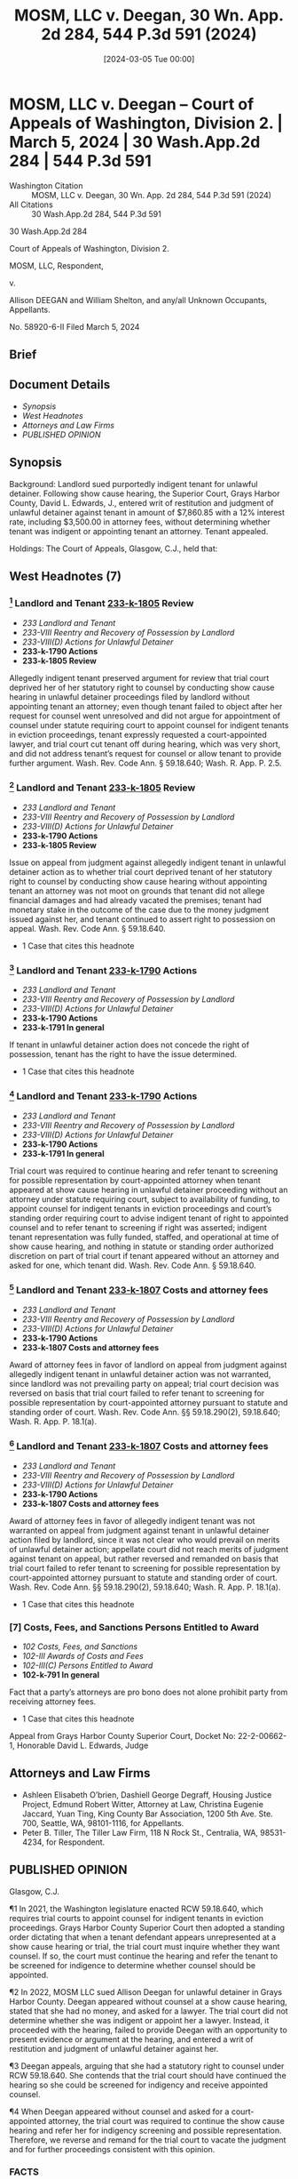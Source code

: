 #+title:      MOSM, LLC v. Deegan, 30 Wn. App. 2d 284, 544 P.3d 591 (2024)
#+date:       [2024-03-05 Tue 00:00]
#+filetags:   :attyfees:case:law:
#+identifier: 20240305T000000
#+signature:  coa=div2

* MOSM, LLC v. Deegan -- Court of Appeals of Washington, Division 2. | March 5, 2024 | 30 Wash.App.2d 284 | 544 P.3d 591

- Washington Citation :: MOSM, LLC v. Deegan, 30 Wn. App. 2d 284, 544 P.3d 591 (2024)
- All Citations :: 30 Wash.App.2d 284, 544 P.3d 591


                          30 Wash.App.2d 284

             Court of Appeals of Washington, Division 2.

                        MOSM, LLC, Respondent,

                                  v.

Allison DEEGAN and William Shelton, and any/all Unknown Occupants, Appellants.

                            No. 58920-6-II
                         Filed March 5, 2024
** Brief

** Document Details

- [[*Synopsis][Synopsis]]
- [[*West Headnotes (7)][West Headnotes]]
- [[*Attorneys and Law Firms][Attorneys and Law Firms]]
- [[*PUBLISHED OPINION][PUBLISHED OPINION]]


** Synopsis

Background: Landlord sued purportedly indigent tenant for unlawful detainer. Following show cause hearing, the Superior Court, Grays Harbor County, David L. Edwards, J., entered writ of restitution and judgment of unlawful detainer against tenant in amount of $7,860.85 with a 12% interest rate, including $3,500.00 in attorney fees, without determining whether tenant was indigent or appointing tenant an attorney. Tenant appealed.

Holdings: The Court of Appeals, Glasgow, C.J., held that:

[1] issue as to whether trial court deprived tenant of her statutory right to counsel was not moot;

[2] trial court was required to continue hearing and refer tenant for screening for possible representation under statute and court’s standing order; and

[3] award of attorney fees on appeal was not warranted in favor of either landlord or tenant.

Reversed and remanded with directions.

Procedural Posture(s): On Appeal; Motion for Attorney’s Fees.

** West Headnotes (7)

*** [1] Landlord and Tenant  [[1: 233-k-1805][233-k-1805]]  Review

- /233 Landlord and Tenant/
- /233-VIII Reentry and Recovery of Possession by Landlord/
- /233-VIII(D) Actions for Unlawful Detainer/
- *233-k-1790 Actions*
- *233-k-1805 Review*

Allegedly indigent tenant preserved argument for review that trial court deprived her of her statutory right to counsel by conducting show cause hearing in unlawful detainer proceedings filed by landlord without appointing tenant an attorney; even though tenant failed to object after her request for counsel went unresolved and did not argue for appointment of counsel under statute requiring court to appoint counsel for indigent tenants in eviction proceedings, tenant expressly requested a court-appointed lawyer, and trial court cut tenant off during hearing, which was very short, and did not address tenant’s request for counsel or allow tenant to provide further argument. Wash. Rev. Code Ann. § 59.18.640; Wash. R. App. P. 2.5.

*** [2] Landlord and Tenant  [[2: 233-k-1805][233-k-1805]]  Review

- /233 Landlord and Tenant/
- /233-VIII Reentry and Recovery of Possession by Landlord/
- /233-VIII(D) Actions for Unlawful Detainer/
- *233-k-1790 Actions*
- *233-k-1805 Review*

Issue on appeal from judgment against allegedly indigent tenant in unlawful detainer action as to whether trial court deprived tenant of her statutory right to counsel by conducting show cause hearing without appointing tenant an attorney was not moot on grounds that tenant did not allege financial damages and had already vacated the premises; tenant had monetary stake in the outcome of the case due to the money judgment issued against her, and tenant continued to assert right to possession on appeal. Wash. Rev. Code Ann. § 59.18.640.

- 1 Case that cites this headnote

*** [3] Landlord and Tenant  [[3: 233-k-1790][233-k-1790]]  Actions

- /233 Landlord and Tenant/
- /233-VIII Reentry and Recovery of Possession by Landlord/
- /233-VIII(D) Actions for Unlawful Detainer/
- *233-k-1790 Actions*
- *233-k-1791 In general*

If tenant in unlawful detainer action does not concede the right of possession, tenant has the right to have the issue determined.

- 1 Case that cites this headnote

*** [4] Landlord and Tenant  [[4: 233-k-1790][233-k-1790]]  Actions

- /233 Landlord and Tenant/
- /233-VIII Reentry and Recovery of Possession by Landlord/
- /233-VIII(D) Actions for Unlawful Detainer/
- *233-k-1790 Actions*
- *233-k-1791 In general*

Trial court was required to continue hearing and refer tenant to screening for possible representation by court-appointed attorney when tenant appeared at show cause hearing in unlawful detainer proceeding without an attorney under statute requiring court, subject to availability of funding, to appoint counsel for indigent tenants in eviction proceedings and court’s standing order requiring court to advise indigent tenant of right to appointed counsel and to refer tenant to screening if right was asserted; indigent tenant representation was fully funded, staffed, and operational at time of show cause hearing, and nothing in statute or standing order authorized discretion on part of trial court if tenant appeared without an attorney and asked for one, which tenant did. Wash. Rev. Code Ann. § 59.18.640.

*** [5] Landlord and Tenant  [[5: 233-k-1807][233-k-1807]]  Costs and attorney fees

- /233 Landlord and Tenant/
- /233-VIII Reentry and Recovery of Possession by Landlord/
- /233-VIII(D) Actions for Unlawful Detainer/
- *233-k-1790 Actions*
- *233-k-1807 Costs and attorney fees*

Award of attorney fees in favor of landlord on appeal from judgment against allegedly indigent tenant in unlawful detainer action was not warranted, since landlord was not prevailing party on appeal; trial court decision was reversed on basis that trial court failed to refer tenant to screening for possible representation by court-appointed attorney pursuant to statute and standing order of court. Wash. Rev. Code Ann. §§ 59.18.290(2), 59.18.640; Wash. R. App. P. 18.1(a).

*** [6] Landlord and Tenant  [[6: 233-k-1807][233-k-1807]]  Costs and attorney fees

- /233 Landlord and Tenant/
- /233-VIII Reentry and Recovery of Possession by Landlord/
- /233-VIII(D) Actions for Unlawful Detainer/
- *233-k-1790 Actions*
- *233-k-1807 Costs and attorney fees*

Award of attorney fees in favor of allegedly indigent tenant was not warranted on appeal from judgment against tenant in unlawful detainer action filed by landlord, since it was not clear who would prevail on merits of unlawful detainer action; appellate court did not reach merits of judgment against tenant on appeal, but rather reversed and remanded on basis that trial court failed to refer tenant to screening for possible representation by court-appointed attorney pursuant to statute and standing order of court. Wash. Rev. Code Ann. §§ 59.18.290(2), 59.18.640; Wash. R. App. P. 18.1(a).

- 1 Case that cites this headnote

*** [7] Costs, Fees, and Sanctions Persons Entitled to Award

- /102 Costs, Fees, and Sanctions/
- /102-III Awards of Costs and Fees/
- /102-III(C) Persons Entitled to Award/
- *102-k-791 In general*

Fact that a party’s attorneys are pro bono does not alone prohibit party from receiving attorney fees.

- 1 Case that cites this headnote

<<**593>> Appeal from Grays Harbor County Superior Court, Docket No: 22-2-00662-1, Honorable David L. Edwards, Judge
** Attorneys and Law Firms

- Ashleen Elisabeth O’brien, Dashiell George Degraff, Housing Justice Project, Edmund Robert Witter, Attorney at Law, Christina Eugenie Jaccard, Yuan Ting, King County Bar Association, 1200 5th Ave. Ste. 700, Seattle, WA, 98101-1116, for Appellants.
- Peter B. Tiller, The Tiller Law Firm, 118 N Rock St., Centralia, WA, 98531-4234, for Respondent.

** PUBLISHED OPINION

Glasgow, C.J.

<<*285>> ¶1 In 2021, the Washington legislature enacted RCW 59.18.640, which requires trial courts to appoint counsel for indigent tenants in eviction proceedings. Grays Harbor County Superior Court then adopted a standing order dictating that when a tenant defendant appears unrepresented at a show cause hearing or trial, the trial court must inquire whether they want counsel. If so, the court must continue the hearing and refer the tenant to be screened for indigence to determine whether counsel should be appointed.

¶2 In 2022, MOSM LLC sued Allison Deegan for unlawful detainer in Grays Harbor County. Deegan appeared without counsel at a show cause hearing, stated that she had no money, and asked for a lawyer. The trial court did not determine whether she was indigent or appoint her a lawyer. Instead, it proceeded with the hearing, failed to provide Deegan with an opportunity to present evidence or argument at the hearing, and entered a writ of restitution and judgment of unlawful detainer against her.

¶3 Deegan appeals, arguing that she had a statutory right to counsel under RCW 59.18.640. She contends that the trial court should have continued the hearing so she could be screened for indigency and receive appointed counsel.

<<*286>> ¶4 When Deegan appeared without counsel and asked for a court-appointed attorney, the trial court was required to continue the show cause hearing and refer her for indigency screening and possible representation. Therefore, we reverse and remand for the trial court to vacate the judgment and for further proceedings consistent with this opinion.

*** FACTS

¶5 In September 2022, MOSM served its tenants, Deegan and William Shelton, with a three-day notice to comply or quit. The notice alleged that the tenants had “repeatedly and unreasonably interfered with the use and enjoyment of the premises by the neighbor of the premises,” which was cause for eviction under RCW 59.18.650(2)(c). Clerk’s Papers at 6. Specifically, the notice alleged that Deegan and Shelton had unlawfully removed furniture from common hallways and otherwise unlawfully harassed other tenants, but the notice did not give any dates or name the other tenants. The notice demanded that Deegan and Shelton cease taking furnishings and harassing other tenants within three days or vacate. It then explained that if they did not cease taking furnishings or harassing other tenants, eviction proceedings would begin.

¶6 In November 2022, MOSM filed a summons and complaint for unlawful detainer against the tenants. Later that month, Deegan and Shelton appeared at a show cause hearing without counsel.

¶7 The trial court asked Deegan if she intended to hire counsel:

*** THE COURT: Ms. Deegan, do you intend to hire an attorney in this matter?

....

[DEEGAN:] Sorry. I don’t go to court usually. ...I guess I have to hire an attorney. <<**594>> ... I don’t know. This - none of [MOSM’s allegation] is true. ... I don’t know what [MOSM’s attorney is] even talking about.

*** <<*287>> THE COURT: I don’t know either. I’m asking you, are you going to hire an attorney?

[DEEGAN:] I mean, I don’t have any money, but ... Do you get like a public defender or whatever?

*** THE COURT: Well, the documents that I’ve been provided that you delivered to [MOSM’s attorney] on Friday are - are not sufficient to place this matter at issue. ... [T]here’s no formal answer to the complaint, none of these documents are notarized in any way.

[MOSM’s attorney], what are you asking the Court to do today?

Verbatim Rep. of Proc. at 4-5 (emphasis added). MOSM’s attorney then presented the court with a writ of restitution and judgment for attorney fees. Without further questioning of either party about the merits of the complaint, the trial court granted the writ of restitution and entered the judgment. This evicted Deegan and Shelton and awarded a judgment of $7,860.85 with a 12 percent interest rate against them, including $3,500.00 in attorney fees. Deegan appeals the entry of the judgment.

*** ANALYSIS

*** APPOINTMENT OF COUNSEL

***** A. Threshold Matters

[1] <<1: 233-k-1805>>¶8 Deegan argues that the trial court deprived her of her right to counsel by conducting the show cause hearing without appointing her an attorney. MOSM first asserts that Deegan failed to preserve this issue for review under RAP 2.5 because at the hearing she failed to object after her request for counsel went unresolved or “argue for appointment of counsel under RCW 59.18.640.” Br. of Resp’t at 12. But Deegan expressly requested a court appointed lawyer. And we consider all of the circumstances, including that the hearing was very short, the trial court cut Deegan off, the court did not address her request for counsel, and the court <<*288>> did not allow Deegan to provide further argument. In that context, Deegan’s request for counsel was enough, and no more was required to preserve this issue for our review.

[2] <<2: 233-k-1805>>¶9 Next, MOSM contends that this matter is moot because “Deegan did not allege financial damages so the case is based upon the right of possession” and Deegan has already vacated the property. Br. of Resp’t at 14. Thus, MOSM reasons that this court cannot provide any effective relief. We disagree.

[3] <<3: 233-k-1790>>¶10 The Washington Supreme Court has long held that an unlawful detainer case is not moot simply because the tenant does not have possession of the premises at the time of appeal. Lochridge v. Natsuhara, 114 Wash. 326, 330, 194 P. 974 (1921); see also Hous. Auth. of City of Pasco & Franklin County v. Pleasant, 126 Wash. App. 382, 388, 109 P.3d 422 (2005). “If the tenant does not concede the right of possession, she has the right to have the issue determined.” IBF, LLC v. Heuft, 141 Wash. App. 624, 631, 174 P.3d 95 (2007). “Further, if a tenant has a monetary stake in the outcome of the case, such as payment of rent and attorney fees, our Supreme Court has held that ‘[o]bviously [, such a] case is not moot.’ ” Id. (alteration in original) (quoting McGary v. Westlake Investors, 99 Wash.2d 280, 284, 661 P.2d 971 (1983)). Moreover, a valid eviction judgment can impact a tenant’s later attempts to secure housing. “Having an eviction on one’s housing record can harm their credit and prevent them from qualifying for public housing.” Benjamin C. Carpenter, A Solution Hidden in Plain Sight: Closing the Justice Gap by Applying to Legal Aid the Market Incentives That Propelled the Pro Bono Revolution, 25 CHAP. L. REV. 1, 9 n.38 (2021).

¶11 Here, Deegan has a monetary stake in the outcome of the case due to the money judgment issued against her, and she continues to assert a right to possession on appeal. Moreover, the eviction could have other impacts on Deegan’s ability to obtain rental housing in the future. This case is not moot.

<<*289>> <<**595>> B. Right to Counsel

[4] <<4: 233-k-1790>>¶12 Turning to the merits, Deegan argues that because she appeared at the show cause hearing without counsel, said she had no money, and asked for a public defender, the trial court should have continued the hearing so she could be screened for indigence and assigned counsel. MOSM responds that Deegan was not entitled to an attorney because she did not demonstrate at the hearing that she was indigent. And MOSM contends that the “question of whether the [indigent tenant representation] program was funded by the legislature,” a prerequisite to the right to counsel, “is unanswered.” Br. of Resp’t at 9.

¶13 In April 2021, the legislature provided that trial courts must appoint counsel at public expense for indigent tenant defendants in unlawful detainer proceedings: “Subject to the availability of amounts appropriated for this specific purpose, the court must appoint an attorney for an indigent tenant in an unlawful detainer proceeding under this chapter.” RCW 59.18.640(1) (emphasis added). “The office of civil legal aid is responsible for implementation of this subsection ..., and the state shall pay the costs of legal services provided by an attorney appointed pursuant to this subsection.” RCW 59.18.640(1). A person is indigent for the purposes of the statute if they receive one of several types of public assistance including food stamps, Medicaid, or supplemental social security income, or have an annual income that is less than 200 percent of the federal poverty level. RCW 59.18.640(2)(a)-(b). The statute took effect in the spring of 2021. LAWS OF 2021, ch. 115, § 8.

¶14 The mandate was subject to the availability of funding, and the legislature provided funding in the operating budget the same year. LAWS OF 2021, ch. 334, § 117(7). The Office of Civil Legal Aid (OCLA) promptly began recruiting and training attorneys for indigent tenant representation, and by January 2022, it had attorneys “trained and available for appointment in all 37 judicial districts” across the <<*290>> state. OFF. OF CIV. LEGAL AID, REPORT TO THE LEGISLATURE 3 (July 28, 2022)[fn:1]1<--#1

[fn:1] https://ocla.wa.gov/wp-content/uploads/2022/07/OCLA-Report-to-the-Legislature-Implementation-of-Indigent-Tenant-Right-to-Counsel-FINAL-7-28-22-.pdf [https://perma.cc/53F5-LHST]

¶15 In the meantime, in August 2021, shortly after RCW 59.18.640 was enacted, Grays Harbor County Superior Court adopted a standing order providing that “at any show cause hearing or trial where a tenant defendant appears unrepresented, the Court will advise the tenant of their right to appointed counsel if indigent and inquire whether they wish to assert that right.” GRAYS HARBOR COUNTY SUPERIOR CT., Ord. 2021-5, at 2 (Aug. 24, 2021) (emphasis added). “If the tenant defendant requests appointment of counsel, the Court shall refer them to” services to screen the tenant for indigency. Id. (emphasis added). And “the Court will continue the initial hearing for not less than one week to permit the tenant defendant time to be screened for eligibility and, if eligible, secure appointment of and consult with their counsel.” Id. (emphasis added).

¶16 The order also provided that it would take effect upon “notification from OCLA that sufficient funding and attorney capacity is available to meet the demand for appointed attorneys in Grays Harbor County Superior Court and shall continue in effect unless or until OCLA advises that insufficient funding and/or attorney capacity is available to continue accepting appointments.” Id. An OCLA report to the legislature in July 2022 stated that the indigent tenant representation program had “been fully operational since mid-January 2022,” with attorneys “available for appointment in all 37 judicial districts,” almost a year before the hearing occurred in this case. OFF. OF CIV. LEGAL AID at 2-3.

<<*291>> ¶17 Attorneys remained available for appointment in Grays Harbor County through the short pendency of this case. An August 2023 OCLA report indicated that the program had resulted in counsel being appointed in 111 cases in Grays Harbor County between April 2021 and March 2023. RACHEL FYALL, ET AL., UNIV. OF WASH., WASHINGTON STATE’S APPOINTED COUNSEL PROGRAM: BASELINE <<**596>>  REPORT 4 (Aug. 14, 2023)[fn:2]2<--#1 While the report acknowledged problems with attorney turnover and “the ongoing challenge of maintaining adequate staff capacity for appointed counsel cases,” there is no evidence of any pause in the appointment of attorneys. Id. at 12. And the legislature appropriated additional funding for the program through the 2023-2025 biennium. Id. at 20; LAWS OF 2023, ch. 475, § 116(3).

[fn:2] https://ocla.wa.gov/wp-content/uploads/2023/10/Final-Report-on-Implementation-of-Tenant-Appointment-Counsel-Program-10-2023.pdf [https://perma.cc/J8M4-WYTR]

¶18 In Payton v. Nelson, a trial court proceeded with a show cause hearing without appointing counsel for indigent tenant defendants in late 2021 because indigent tenant representation was not yet available in Whitman County. ––– Wash. App. 2d ––––, 525 P.3d 244, 247-48 (2023). Division Three concluded that “given plain language that the right to counsel and duty to appoint counsel existed immediately [upon enactment of the statute], the only reasonable reading of RCW 59.18.640(1) is that if indigent tenants did not have appointed counsel, an eviction proceeding would have to be delayed.” Id. at 249. Because the tenants in Payton were deprived of their statutory right to counsel, Division Three reversed the eviction judgment and writ of restitution and remanded for further proceedings. Id.

¶19 Here, indigent tenant representation was fully funded, staffed, and operational months before the show cause hearing. The statute establishing the right to counsel and Grays Harbor County Superior Court’s standing order each required the trial court to inform Deegan of her right to counsel at the hearing, inquire whether she wished to <<*292>> assert that right, and refer her for screening and possible representation if she sought to assert the right. Nothing in the statute or in the standing order authorized discretion on the part of the trial court: if a tenant appeared without an attorney and asked for one, the trial court had to continue the hearing and refer the tenant for screening. The trial court did not need any proof of indigence at that stage. The predicate for referral for screening was whether the tenant appeared without a lawyer and asked for one. And even if the tenant had not asked about obtaining counsel, the trial court had a duty under the standing order to inform Deegan of the statutory right to counsel for indigent eviction defendants and inquire whether she wanted to be screened for indigency.

¶20 The trial court erred by conducting the show cause hearing when Deegan appeared without a lawyer and asked that one be appointed for her. The trial court should have referred Deegan for screening and continued the hearing until she received or was denied appointed counsel. Because the right to counsel issue is dispositive, we do not reach Deegan’s arguments addressing the merits of the judgment. See State v. Osborne, 70 Wash. App. 640, 643, 855 P.2d 302 (1993).

*** ATTORNEY FEES ON APPEAL

[5] <<5: 233-k-1807>>¶21 Deegan and MOSM both request attorney fees on appeal. They each seek attorney fees under RAP 18.1(a), which authorizes an award of fees if “applicable law” permits, and RCW 59.18.290(2), which allows the prevailing party in a landlord-tenant suit to recover their “costs of suit or arbitration and reasonable attorneys’ fees.”

[6] <<6: 233-k-1807>> [7]¶22 MOSM is not a prevailing party, so we deny its request for fees. For Deegan’s request, the fact that Deegan’s attorneys are pro bono does not alone prohibit her from receiving attorney fees. Council House, Inc. v. Hawk, 136 Wash. App. 153, 160, 147 P.3d 1305 (2006). But it is not <<*293>> yet clear which party will prevail on the merits of the unlawful detainer action. Leda v. Whisnand, 150 Wash. App. 69, 87, 207 P.3d 468 (2009). Thus, any determination of the prevailing party is premature at this time and should be determined on remand.

*** CONCLUSION

¶23 We reverse and remand for the trial court to vacate the judgment and for further proceedings consistent with this opinion. Neither party is entitled to attorney fees at this time.

We concur:

Lee, J.

Price, J.
